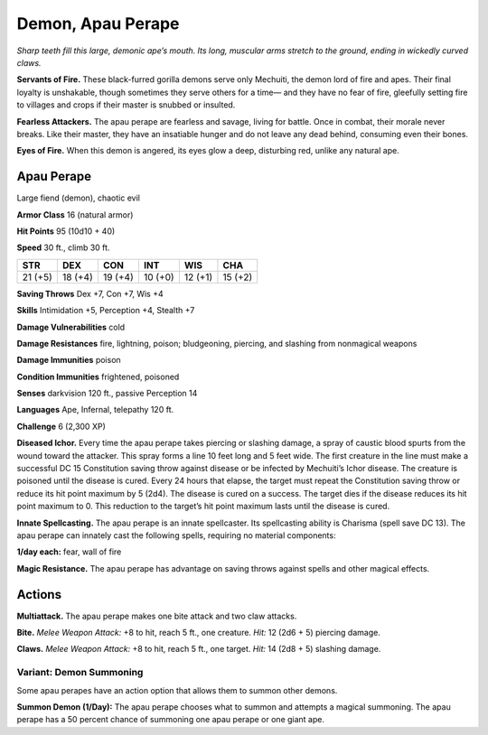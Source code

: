 
.. _tob:apau-perape:

Demon, Apau Perape
------------------

*Sharp teeth fill this large, demonic ape’s mouth. Its long, muscular
arms stretch to the ground, ending in wickedly curved claws.*

**Servants of Fire.** These black-furred gorilla demons serve
only Mechuiti, the demon lord of fire and apes. Their final loyalty
is unshakable, though sometimes they serve others for a time—
and they have no fear of fire, gleefully setting fire to villages and
crops if their master is snubbed or insulted.

**Fearless Attackers.** The apau perape are fearless and savage,
living for battle. Once in combat, their morale never breaks. Like
their master, they have an insatiable hunger and do not leave any
dead behind, consuming even their bones.

**Eyes of Fire.** When this demon is angered, its eyes glow a
deep, disturbing red, unlike any natural ape.

Apau Perape
~~~~~~~~~~~

Large fiend (demon), chaotic evil

**Armor Class** 16 (natural armor)

**Hit Points** 95 (10d10 + 40)

**Speed** 30 ft., climb 30 ft.

+-----------+-----------+-----------+-----------+-----------+-----------+
| STR       | DEX       | CON       | INT       | WIS       | CHA       |
+===========+===========+===========+===========+===========+===========+
| 21 (+5)   | 18 (+4)   | 19 (+4)   | 10 (+0)   | 12 (+1)   | 15 (+2)   |
+-----------+-----------+-----------+-----------+-----------+-----------+

**Saving Throws** Dex +7, Con +7, Wis +4

**Skills** Intimidation +5, Perception +4, Stealth +7

**Damage Vulnerabilities** cold

**Damage Resistances** fire, lightning, poison; bludgeoning,
piercing, and slashing from nonmagical weapons

**Damage Immunities** poison

**Condition Immunities** frightened, poisoned

**Senses** darkvision 120 ft., passive Perception 14

**Languages** Ape, Infernal, telepathy 120 ft.

**Challenge** 6 (2,300 XP)

**Diseased Ichor.** Every time the apau perape takes piercing or
slashing damage, a spray of caustic blood spurts from the
wound toward the attacker. This spray forms a line 10 feet
long and 5 feet wide. The first creature in the line must make
a successful DC 15 Constitution saving throw against disease
or be infected by Mechuiti’s Ichor disease. The creature is
poisoned until the disease is cured. Every 24 hours that
elapse, the target must repeat the Constitution saving throw
or reduce its hit point maximum by 5 (2d4). The disease is
cured on a success. The target dies if the disease reduces its
hit point maximum to 0. This reduction to the target’s hit point
maximum lasts until the disease is cured.

**Innate Spellcasting.** The apau perape is an innate spellcaster.
Its spellcasting ability is Charisma (spell save DC 13). The apau
perape can innately cast the following spells, requiring no
material components:

**1/day each:** fear, wall of fire

**Magic Resistance.** The apau perape has advantage on saving
throws against spells and other magical effects.

Actions
~~~~~~~

**Multiattack.** The apau perape makes one bite attack and two
claw attacks.

**Bite.** *Melee Weapon Attack:* +8 to hit, reach 5 ft., one creature.
*Hit:* 12 (2d6 + 5) piercing damage.

**Claws.** *Melee Weapon Attack:* +8 to hit, reach 5 ft., one target.
*Hit:* 14 (2d8 + 5) slashing damage.

Variant: Demon Summoning
^^^^^^^^^^^^^^^^^^^^^^^^

Some apau perapes have an action option that allows them to
summon other demons.

**Summon Demon (1/Day):** The apau perape chooses what
to summon and attempts a magical summoning. The apau
perape has a 50 percent chance of summoning one apau
perape or one giant ape.
